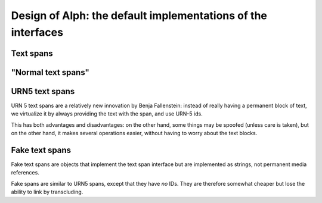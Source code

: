 =============================================================
Design of Alph: the default implementations of the interfaces
=============================================================

Text spans
==========

.. no content

"Normal text spans"
===================

..  UML:: alph_textspanimpl_std

    jlinkpackage org.nongnu.alph

    class TextSpan "interface"
	jlink

    class TextScrollBlock
	jlink

    jlinkpackage org.nongnu.alph.impl

    class StdTextSpan
	jlink
	inherit TextSpan

    class PermanentTextScroll
	jlink

    class TransientTextScroll
	jlink
    ---
    horizontally(50, hor_c, TextSpan, TextScrollBlock);
    horizontally(50, hor_d, StdTextSpan, PermanentTextScroll, TransientTextScroll);
    vertically(50, ver_c, TextSpan, StdTextSpan);

URN5 text spans
===============

URN 5 text spans are a relatively new innovation by Benja Fallenstein:
instead of really having a permanent block of text, we virtualize
it by always providing the text with the span, and use URN-5 ids.

This has both advantages and disadvantages: on the other hand,
some things may be spoofed (unless care is taken),
but on the other hand, it makes several operations easier,
without having to worry about the text blocks.


..  UML:: alph_textspanimpl_urn

    jlinkpackage org.nongnu.alph

    class TextSpan "interface"
	jlink

    jlinkpackage org.nongnu.alph.impl

    class (URNSTextSpan) URN5TextSpan
	jlink
	inherit TextSpan
    ---
    vertically(50, ver_c, TextSpan, URNSTextSpan);

Fake text spans
===============

Fake text spans are objects that implement the text span
interface but are implemented as strings, not permanent media
references.

..  UML:: alph_textspanimpl_fake

    jlinkpackage org.nongnu.alph

    class TextSpan "interface"
	jlink

    jlinkpackage org.nongnu.alph.impl

    class FakeTextSpan
	jlink
	inherit TextSpan
    ---
    vertically(50, ver_c, TextSpan, FakeTextSpan);

Fake spans are similar to URN5 spans, except that they have *no* 
IDs. They are therefore somewhat cheaper but lose the ability
to link by transcluding.
